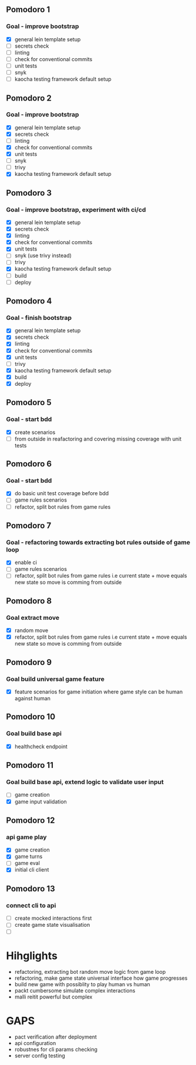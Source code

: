** Pomodoro 1
:LOGBOOK:
CLOCK: [2022-04-12 Tue 09:20]--[2022-04-12 Tue 09:45] =>  0:25
:END:
*** Goal - improve bootstrap
- [X] general lein template setup
- [ ] secrets check
- [ ] linting
- [ ] check for conventional commits
- [ ] unit tests
- [ ] snyk 
- [ ] kaocha testing framework default setup
** Pomodoro 2
:LOGBOOK:
CLOCK: [2022-04-12 Tue 09:20]--[2022-04-12 Tue 09:45] =>  0:25
:END:
*** Goal - improve bootstrap
- [X] general lein template setup
- [X] secrets check
- [ ] linting
- [X] check for conventional commits
- [X] unit tests
- [ ] snyk 
- [ ] trivy
- [X] kaocha testing framework default setup



** Pomodoro 3
*** Goal - improve bootstrap, experiment with ci/cd
:LOGBOOK:
CLOCK: [2022-04-12 Tue 15:06]--[2022-04-12 Tue 15:31] =>  0:25
:END:
- [X] general lein template setup
- [X] secrets check
- [X] linting
- [X] check for conventional commits
- [X] unit tests
- [ ] snyk  (use trivy instead)
- [ ] trivy
- [X] kaocha testing framework default setup
- [ ] build
- [ ] deploy
** Pomodoro 4
*** Goal - finish bootstrap
- [X] general lein template setup
- [X] secrets check
- [X] linting
- [X] check for conventional commits
- [X] unit tests
- [ ] trivy
- [X] kaocha testing framework default setup
- [X] build
- [X] deploy
** Pomodoro 5
*** Goal - start bdd
- [X] create scenarios
- [ ] from outside in reafactoring and covering missing coverage with
  unit tests


** Pomodoro 6
*** Goal - start bdd
- [X] do basic unit test coverage before bdd
- [ ] game rules scenarios
- [ ] refactor, split bot rules from game rules
** Pomodoro 7
*** Goal - refactoring towards extracting bot rules outside of game loop
- [X] enable ci
- [ ] game rules scenarios
- [ ] refactor, split bot rules from game rules i.e current state +
  move equals new state so move is comming from outside
** Pomodoro 8
*** Goal extract move 
- [X] random move
- [X] refactor, split bot rules from game rules i.e current state +
  move equals new state so move is comming from outside
** Pomodoro 9
*** Goal build universal game feature
- [X] feature scenarios for game initiation where game style can be
    human against human

** Pomodoro 10
*** Goal build base api
- [X] healthcheck endpoint


** Pomodoro 11
:LOGBOOK:
CLOCK: [2022-04-20 Wed 09:55]--[2022-04-20 Wed 10:20] =>  0:25
:END:
*** Goal build base api, extend logic to validate user input
- [ ] game creation
- [X] game input validation

** Pomodoro 12
:LOGBOOK:
CLOCK: [2022-04-20 Wed 09:55]--[2022-04-20 Wed 10:20] =>  0:25
:END:
*** api game play
- [X] game creation
- [X] game turns
- [ ] game eval
- [X] initial cli client

** Pomodoro 13
*** connect cli to api
- [ ] create mocked interactions first
- [ ] create game state visualisation
- [ ] 


* Hihglights
- refactoring, extracting bot random move logic from game loop
- refactoring, make game state universal interface how game progresses
- build new game with possiblity to play human vs human
- packt cumbersome simulate complex interactions
- malli reitit powerful but complex
* GAPS
- pact verification after deployment
- api configuration
- robustnes for cli params checking
- server config testing
